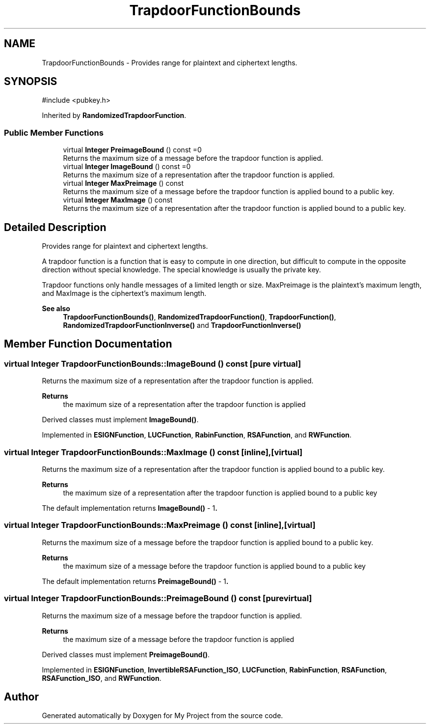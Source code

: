 .TH "TrapdoorFunctionBounds" 3 "My Project" \" -*- nroff -*-
.ad l
.nh
.SH NAME
TrapdoorFunctionBounds \- Provides range for plaintext and ciphertext lengths\&.  

.SH SYNOPSIS
.br
.PP
.PP
\fR#include <pubkey\&.h>\fP
.PP
Inherited by \fBRandomizedTrapdoorFunction\fP\&.
.SS "Public Member Functions"

.in +1c
.ti -1c
.RI "virtual \fBInteger\fP \fBPreimageBound\fP () const =0"
.br
.RI "Returns the maximum size of a message before the trapdoor function is applied\&. "
.ti -1c
.RI "virtual \fBInteger\fP \fBImageBound\fP () const =0"
.br
.RI "Returns the maximum size of a representation after the trapdoor function is applied\&. "
.ti -1c
.RI "virtual \fBInteger\fP \fBMaxPreimage\fP () const"
.br
.RI "Returns the maximum size of a message before the trapdoor function is applied bound to a public key\&. "
.ti -1c
.RI "virtual \fBInteger\fP \fBMaxImage\fP () const"
.br
.RI "Returns the maximum size of a representation after the trapdoor function is applied bound to a public key\&. "
.in -1c
.SH "Detailed Description"
.PP 
Provides range for plaintext and ciphertext lengths\&. 

A trapdoor function is a function that is easy to compute in one direction, but difficult to compute in the opposite direction without special knowledge\&. The special knowledge is usually the private key\&.

.PP
Trapdoor functions only handle messages of a limited length or size\&. MaxPreimage is the plaintext's maximum length, and MaxImage is the ciphertext's maximum length\&. 
.PP
\fBSee also\fP
.RS 4
\fBTrapdoorFunctionBounds()\fP, \fBRandomizedTrapdoorFunction()\fP, \fBTrapdoorFunction()\fP, \fBRandomizedTrapdoorFunctionInverse()\fP and \fBTrapdoorFunctionInverse()\fP 
.RE
.PP

.SH "Member Function Documentation"
.PP 
.SS "virtual \fBInteger\fP TrapdoorFunctionBounds::ImageBound () const\fR [pure virtual]\fP"

.PP
Returns the maximum size of a representation after the trapdoor function is applied\&. 
.PP
\fBReturns\fP
.RS 4
the maximum size of a representation after the trapdoor function is applied
.RE
.PP
Derived classes must implement \fBImageBound()\fP\&. 
.PP
Implemented in \fBESIGNFunction\fP, \fBLUCFunction\fP, \fBRabinFunction\fP, \fBRSAFunction\fP, and \fBRWFunction\fP\&.
.SS "virtual \fBInteger\fP TrapdoorFunctionBounds::MaxImage () const\fR [inline]\fP, \fR [virtual]\fP"

.PP
Returns the maximum size of a representation after the trapdoor function is applied bound to a public key\&. 
.PP
\fBReturns\fP
.RS 4
the maximum size of a representation after the trapdoor function is applied bound to a public key
.RE
.PP
The default implementation returns \fR\fBImageBound()\fP - 1\fP\&. 
.SS "virtual \fBInteger\fP TrapdoorFunctionBounds::MaxPreimage () const\fR [inline]\fP, \fR [virtual]\fP"

.PP
Returns the maximum size of a message before the trapdoor function is applied bound to a public key\&. 
.PP
\fBReturns\fP
.RS 4
the maximum size of a message before the trapdoor function is applied bound to a public key
.RE
.PP
The default implementation returns \fR\fBPreimageBound()\fP - 1\fP\&. 
.SS "virtual \fBInteger\fP TrapdoorFunctionBounds::PreimageBound () const\fR [pure virtual]\fP"

.PP
Returns the maximum size of a message before the trapdoor function is applied\&. 
.PP
\fBReturns\fP
.RS 4
the maximum size of a message before the trapdoor function is applied
.RE
.PP
Derived classes must implement \fBPreimageBound()\fP\&. 
.PP
Implemented in \fBESIGNFunction\fP, \fBInvertibleRSAFunction_ISO\fP, \fBLUCFunction\fP, \fBRabinFunction\fP, \fBRSAFunction\fP, \fBRSAFunction_ISO\fP, and \fBRWFunction\fP\&.

.SH "Author"
.PP 
Generated automatically by Doxygen for My Project from the source code\&.
